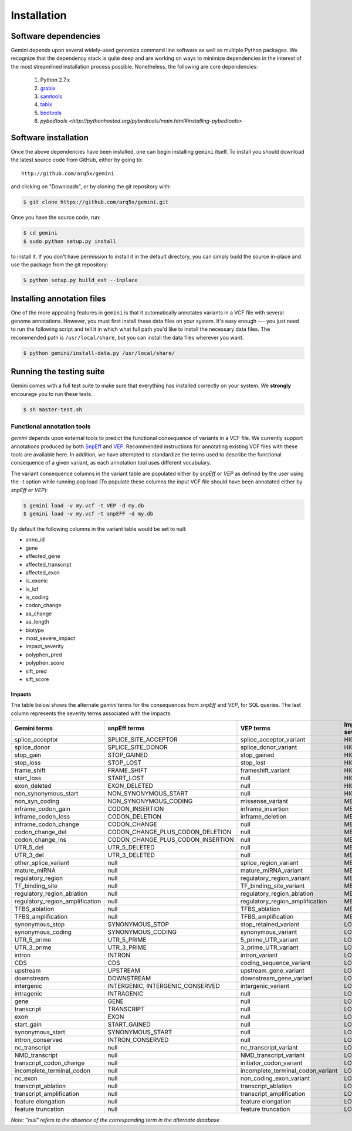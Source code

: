 ############
Installation
############


Software dependencies
=====================
Gemini depends upon several widely-used genomics command line software as well
as multiple Python packages.  We recognize that the dependency stack is quite
deep and are working on ways to minimize dependencies in the interest of the
most streamlined installation process possible.  Nonetheless, the following are
core dependencies:

    1. Python 2.7.x
    2. `grabix <https://github.com/arq5x/grabix>`_
    3. `samtools <http://sourceforge.net/projects/samtools/files/>`_
    4. `tabix <http://sourceforge.net/projects/samtools/files/>`_
    5. `bedtools <https://code.google.com/p/bedtools/>`_
    6. `pybedtools <http://pythonhosted.org/pybedtools/main.html#installing-pybedtools>`



Software installation
=====================
Once the above dependencies have been installed, one can begin installing 
``gemini`` itself. To install you should download the latest source code from 
GitHub, either by going to::

    http://github.com/arq5x/gemini

and clicking on "Downloads", or by cloning the git repository with:

.. code-block:: bash

    $ git clone https://github.com/arq5x/gemini.git

Once you have the source code, run:

.. code-block:: bash

    $ cd gemini
    $ sudo python setup.py install

to install it. If you don't have permission to install it in the default 
directory, you can simply build the source in-place and use the package 
from the git repository:

.. code-block:: bash

    $ python setup.py build_ext --inplace


Installing annotation files
===========================
One of the more appealing features in ``gemini`` is that it automatically 
annotates variants in a VCF file with several genome annotations.  However, 
you must first install these data files on your system. It's easy enough --- 
you just need to run the following script and tell it in which what full path 
you'd like to install the necessary data files. The recommended path is 
``/usr/local/share``, but you can install the data files wherever you want.

.. code-block:: bash

    $ python gemini/install-data.py /usr/local/share/


Running the testing suite
===========================
Gemini comes with a full test suite to make sure that everything has installed
correctly on your system.  We **strongly** encourage you to run these tests.

.. code-block:: bash

    $ sh master-test.sh


---------------------------
Functional annotation tools
---------------------------
`gemini` depends upon external tools to predict the functional consequence of variants in a VCF file.
We currently support annotations produced by both `SnpEff <http://snpeff.sourceforge.net/>`_ 
and `VEP <http://useast.ensembl.org/info/docs/variation/vep/index.html>`_.  
Recommended instructions for annotating existing VCF files with these tools are available here.  
In addition, we have attempted to standardize the terms used to describe the functional consequence of a given variant, 
as each annotation tool uses different vocabulary.


The variant consequence columns in the variant table are populated either by `snpEff` or `VEP` as defined by the user using the `-t` option while running pop load 
(To populate these columns the input VCF file should have been annotated either by `snpEff` or `VEP`):

.. code-block:: bash

	$ gemini load -v my.vcf -t VEP -d my.db
	$ gemini load -v my.vcf -t snpEFF -d my.db

By default the following columns in the variant table would be set to null:

* anno_id
* gene
* affected_gene
* affected_transcript
* affected_exon
* is_exonic
* is_lof
* is_coding
* codon_change
* aa_change
* aa_length
* biotype
* most_severe_impact
* impact_severity
* polyphen_pred
* polyphen_score
* sift_pred
* sift_score

Impacts
.......
The table below shows the alternate `gemini` terms for the consequences from `snpEff` and `VEP`, for SQL queries. 
The last column represents the severity terms associated with the impacts:

=============================================       ===================================    =====================================================     ================
Gemini terms                                        snpEff terms                           VEP terms                                                 Impact severity
=============================================       ===================================    =====================================================     ================
splice_acceptor                                     SPLICE_SITE_ACCEPTOR                   splice_acceptor_variant                                   HIGH
splice_donor                                        SPLICE_SITE_DONOR                      splice_donor_variant                                      HIGH
stop_gain                                           STOP_GAINED                            stop_gained                                               HIGH
stop_loss                                           STOP_LOST                              stop_lost                                                 HIGH
frame_shift                                         FRAME_SHIFT                            frameshift_variant                                        HIGH
start_loss                                          START_LOST                             null                                                      HIGH
exon_deleted                                        EXON_DELETED                           null                                                      HIGH
non_synonymous_start                                NON_SYNONYMOUS_START                   null                                                      HIGH
non_syn_coding                                      NON_SYNONYMOUS_CODING                  missense_variant                                          MED
inframe_codon_gain                                  CODON_INSERTION                        inframe_insertion                                         MED
inframe_codon_loss                                  CODON_DELETION                         inframe_deletion                                          MED
inframe_codon_change                                CODON_CHANGE                           null                                                      MED
codon_change_del                                    CODON_CHANGE_PLUS_CODON_DELETION       null                                                      MED
codon_change_ins                                    CODON_CHANGE_PLUS_CODON_INSERTION      null                                                      MED
UTR_5_del                                           UTR_5_DELETED                          null                                                      MED
UTR_3_del                                           UTR_3_DELETED                          null                                                      MED
other_splice_variant                                null                                   splice_region_variant                                     MED
mature_miRNA                                        null                                   mature_miRNA_variant                                      MED
regulatory_region                                   null                                   regulatory_region_variant                                 MED
TF_binding_site                                     null                                   TF_binding_site_variant                                   MED
regulatory_region_ablation                          null                                   regulatory_region_ablation                                MED
regulatory_region_amplification                     null                                   regulatory_region_amplification                           MED
TFBS_ablation                                       null                                   TFBS_ablation                                             MED
TFBS_amplification                                  null                                   TFBS_amplification                                        MED                                         
synonymous_stop                                     SYNONYMOUS_STOP                        stop_retained_variant                                     LOW
synonymous_coding                                   SYNONYMOUS_CODING                      synonymous_variant                                        LOW
UTR_5_prime                                         UTR_5_PRIME                            5_prime_UTR_variant                                       LOW
UTR_3_prime                                         UTR_3_PRIME                            3_prime_UTR_variant                                       LOW
intron                                              INTRON                                 intron_variant                                            LOW
CDS                                                 CDS                                    coding_sequence_variant                                   LOW
upstream                                            UPSTREAM                               upstream_gene_variant					                 LOW              
downstream                                          DOWNSTREAM                             downstream_gene_variant                                   LOW
intergenic                                          INTERGENIC, INTERGENIC_CONSERVED       intergenic_variant                                        LOW
intragenic                                          INTRAGENIC                             null                                                      LOW
gene                                                GENE                                   null                                                      LOW
transcript                                          TRANSCRIPT                             null                                                      LOW   
exon                                                EXON                                   null                                                      LOW
start_gain                                          START_GAINED                           null                                                      LOW
synonymous_start                                    SYNONYMOUS_START                       null                                                      LOW
intron_conserved                                    INTRON_CONSERVED                       null                                                      LOW
nc_transcript                                       null                                   nc_transcript_variant                                     LOW
NMD_transcript                                      null                                   NMD_transcript_variant                                    LOW
transcript_codon_change                             null                                   initiator_codon_variant                                   LOW
incomplete_terminal_codon                           null                                   incomplete_terminal_codon_variant                         LOW
nc_exon                                             null                                   non_coding_exon_variant                                   LOW
transcript_ablation                                 null                                   transcript_ablation                                       LOW
transcript_amplification                            null                                   transcript_amplification                                  LOW
feature elongation                                  null                                   feature elongation                                        LOW
feature truncation                                  null                                   feature truncation                                        LOW
=============================================       ===================================    =====================================================     ================
*Note: "null" refers to the absence of the corresponding term in the alternate database* 